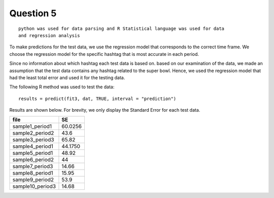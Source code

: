 ===================
Question 5
===================

::

  python was used for data parsing and R Statistical language was used for data
  and regression analysis

To make predictions for the test data, we use the regression model that
corresponds to the correct time frame. We choose the regression model for the
specific hashtag that is most accurate in each period.

Since no information about which hashtag each test data is based on. based on our examination of the data, we made an assumption that the test data contains any hashtag related to the super bowl. Hence, we used the regression model that had the least total error and used it for the testing data.

The following R method was used to test the data: ::

	results = predict(fit3, dat, TRUE, interval = "prediction")

Results are shown below. For brevity, we only display the Standard Error for each
test data.


+------------------+---------+
|       file       |   SE    |
+==================+=========+
| sample1_period1  | 60.0256 |
+------------------+---------+
| sample2_period2  | 43.6    |
+------------------+---------+
| sample3_period3  | 65.82   |
+------------------+---------+
| sample4_period1  | 44.1750 |
+------------------+---------+
| sample5_period1  | 48.92   |
+------------------+---------+
| sample6_period2  | 44      |
+------------------+---------+
| sample7_period3  | 14.66   |
+------------------+---------+
| sample8_period1  | 15.95   |
+------------------+---------+
| sample9_period2  | 53.9    |
+------------------+---------+
| sample10_period3 | 14.68   |
+------------------+---------+
